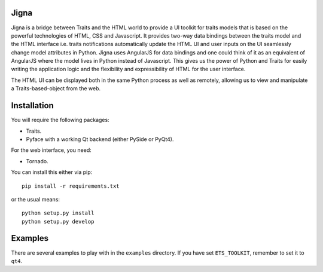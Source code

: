 Jigna
=====

Jigna is a bridge between Traits and the HTML world to provide a UI toolkit for
traits models that is based on the powerful technologies of HTML, CSS and Javascript.
It provides two-way data bindings between the traits model and the HTML interface
i.e. traits notifications automatically update the HTML UI and user inputs on
the UI seamlessly change model attributes in Python. Jigna uses AngularJS for
data bindings and one could think of it as an equivalent of AngularJS where the
model lives in Python instead of Javascript. This gives us the power of Python and
Traits for easily writing the application logic and the flexibility and expressibility
of HTML for the user interface.

The HTML UI can be displayed both in the same Python process as well as remotely, 
allowing us to view and manipulate a Traits-based-object from the web.


Installation
=============

You will require the following packages:

- Traits.
- Pyface with a working Qt backend (either PySide or PyQt4).

For the web interface, you need:

- Tornado.

You can install this either via pip::

    pip install -r requirements.txt

or the usual means::

    python setup.py install
    python setup.py develop


Examples
=========

There are several examples to play with in the ``examples`` directory. If
you have set ``ETS_TOOLKIT``, remember to set it to ``qt4``.  
